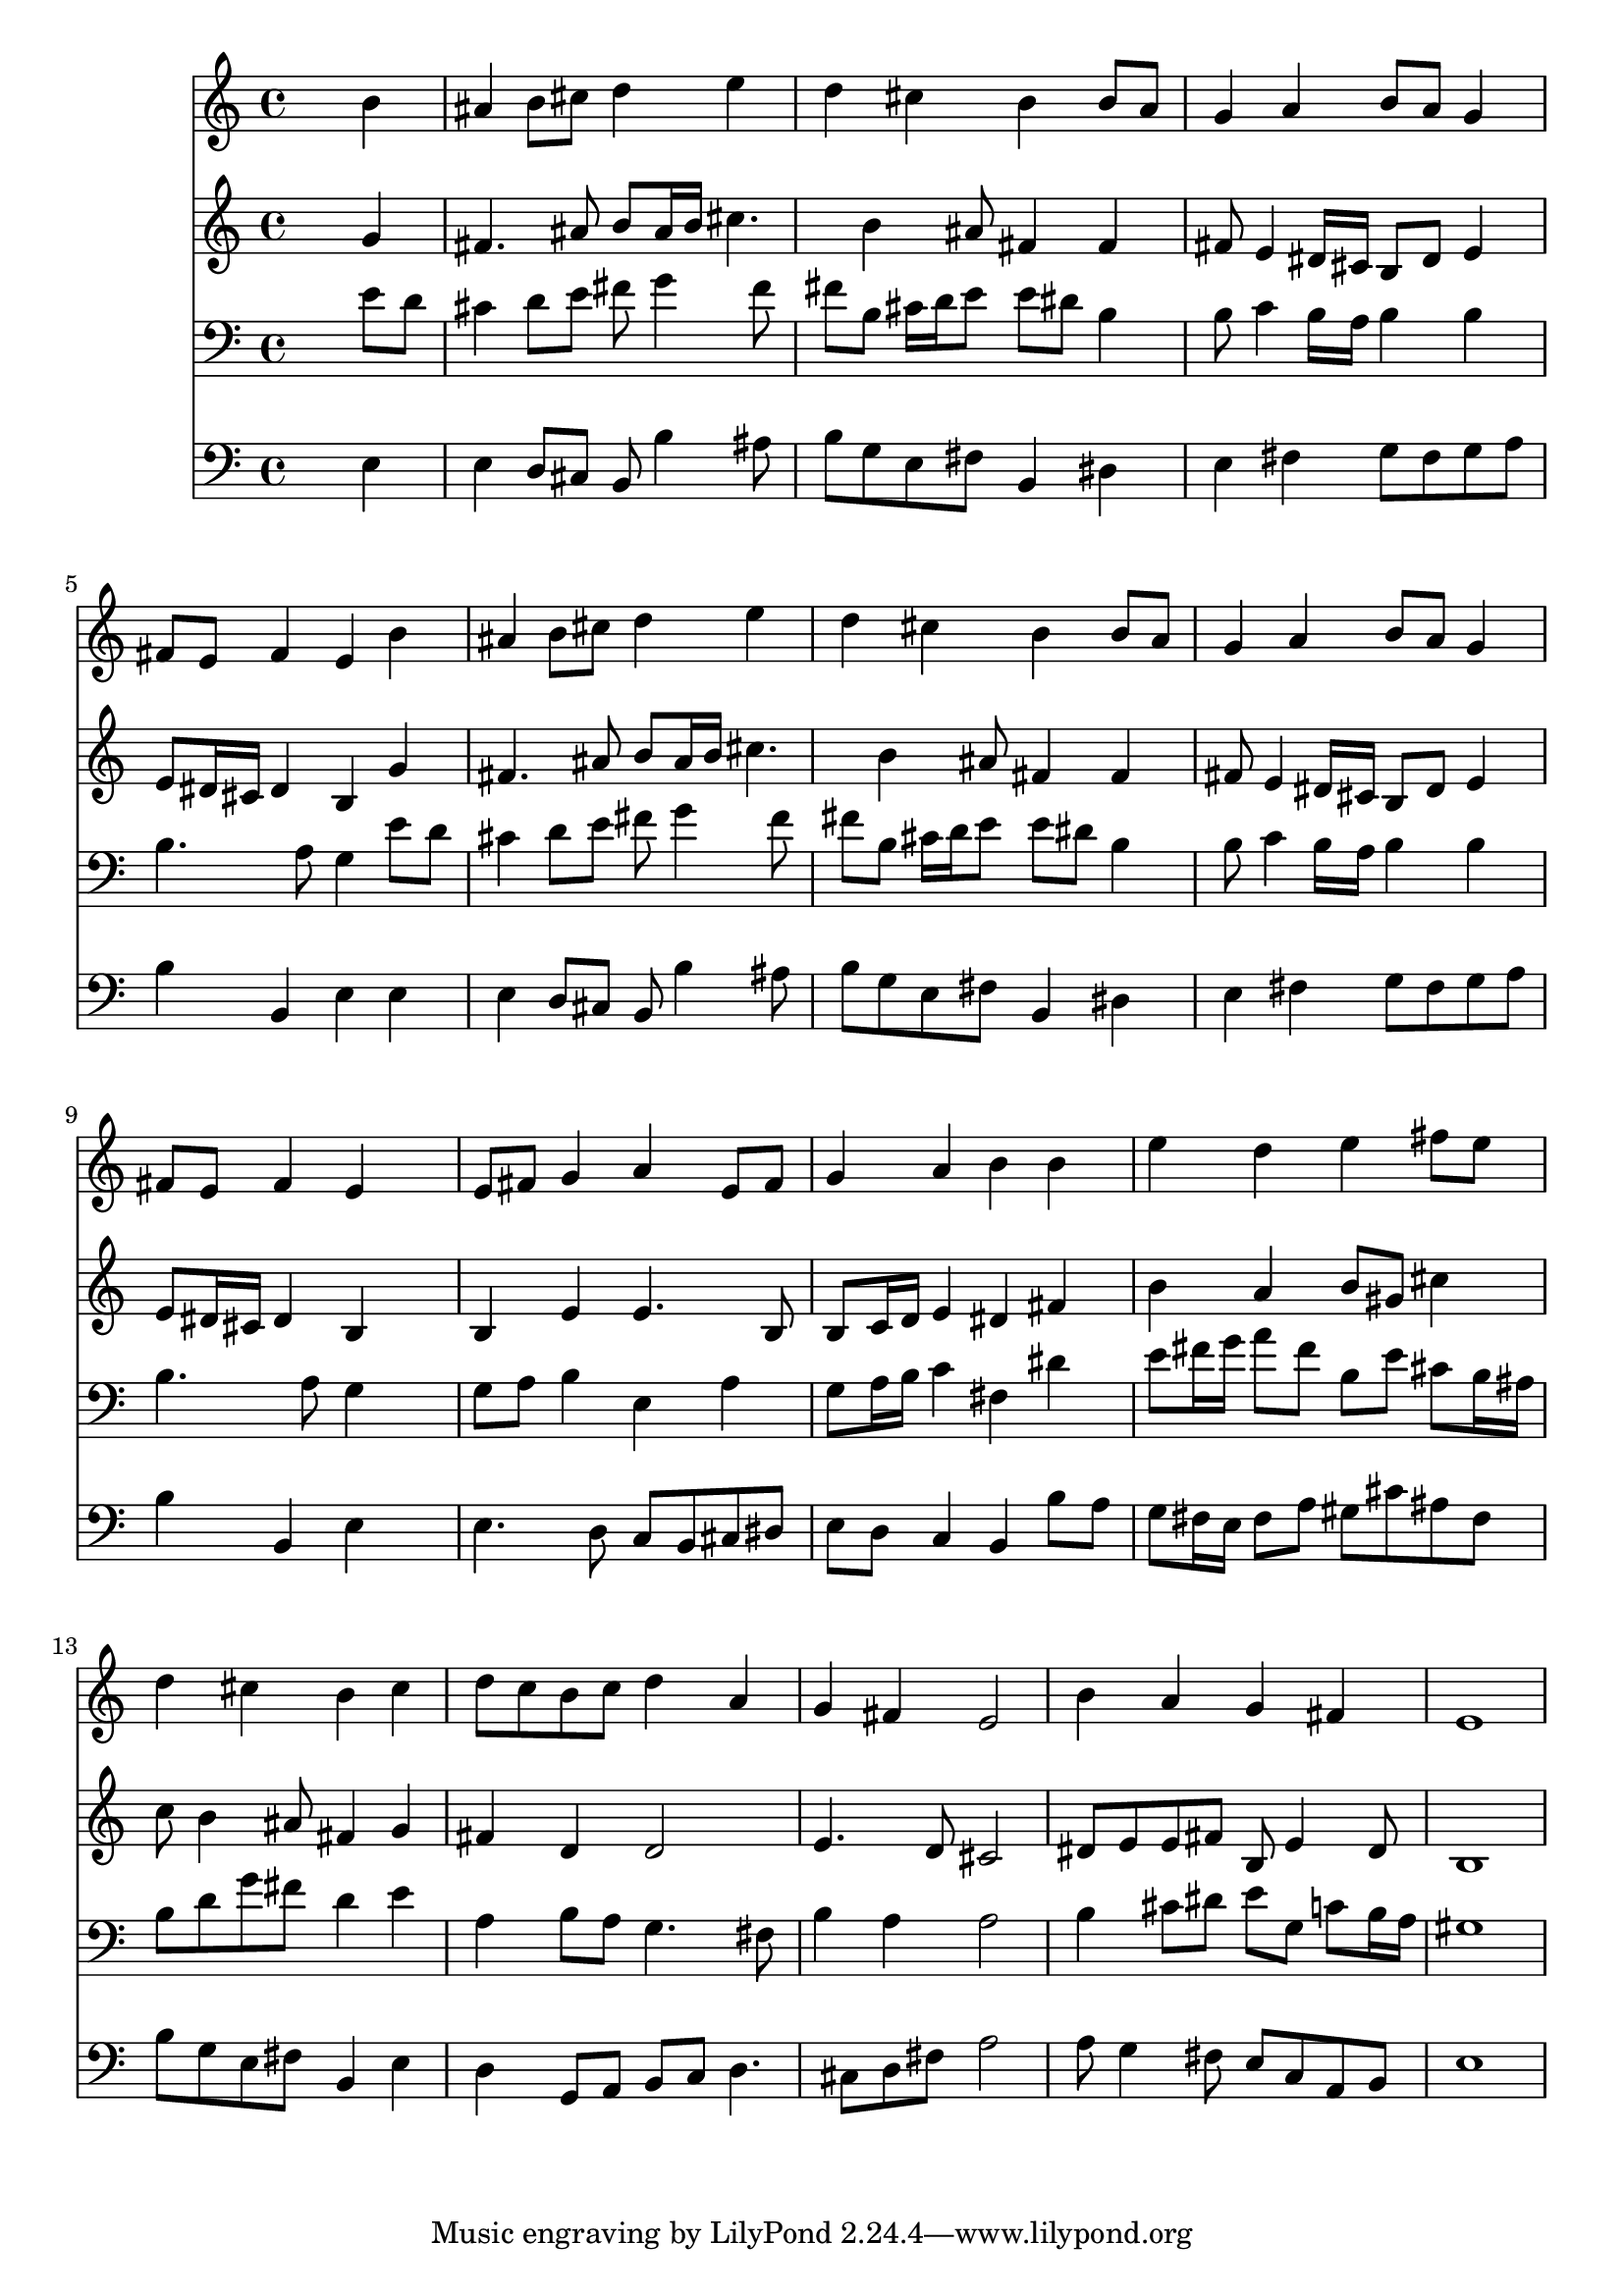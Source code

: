 % Lily was here -- automatically converted by /usr/local/lilypond/usr/bin/midi2ly from 027800b_.mid
\version "2.10.0"


trackAchannelA =  {
  
  \time 4/4 
  

  \key e \minor
  
  \tempo 4 = 88 
  
}

trackA = <<
  \context Voice = channelA \trackAchannelA
>>


trackBchannelA = \relative c {
  
  % [SEQUENCE_TRACK_NAME] Instrument 1
  s2. b''4 |
  % 2
  ais b8 cis d4 e |
  % 3
  d cis b b8 a |
  % 4
  g4 a b8 a g4 |
  % 5
  fis8 e fis4 e b' |
  % 6
  ais b8 cis d4 e |
  % 7
  d cis b b8 a |
  % 8
  g4 a b8 a g4 |
  % 9
  fis8 e fis4 e s4 |
  % 10
  e8 fis g4 a e8 fis |
  % 11
  g4 a b b |
  % 12
  e d e fis8 e |
  % 13
  d4 cis b cis |
  % 14
  d8 c b c d4 a |
  % 15
  g fis e2 |
  % 16
  b'4 a g fis |
  % 17
  e1 |
  % 18
  
}

trackB = <<
  \context Voice = channelA \trackBchannelA
>>


trackCchannelA =  {
  
  % [SEQUENCE_TRACK_NAME] Instrument 2
  
}

trackCchannelB = \relative c {
  s2. g''4 |
  % 2
  fis4. ais8 b ais16 b cis4. b4 ais8 fis4 fis |
  % 4
  fis8 e4 dis16 cis b8 dis e4 |
  % 5
  e8 dis16 cis dis4 b g' |
  % 6
  fis4. ais8 b ais16 b cis4. b4 ais8 fis4 fis |
  % 8
  fis8 e4 dis16 cis b8 dis e4 |
  % 9
  e8 dis16 cis dis4 b s4 |
  % 10
  b e e4. b8 |
  % 11
  b c16 d e4 dis fis |
  % 12
  b a b8 gis cis4 |
  % 13
  c8 b4 ais8 fis4 g |
  % 14
  fis d d2 |
  % 15
  e4. d8 cis2 |
  % 16
  dis8 e e fis b, e4 dis8 |
  % 17
  b1 |
  % 18
  
}

trackC = <<
  \context Voice = channelA \trackCchannelA
  \context Voice = channelB \trackCchannelB
>>


trackDchannelA =  {
  
  % [SEQUENCE_TRACK_NAME] Instrument 3
  
}

trackDchannelB = \relative c {
  s2. e'8 d |
  % 2
  cis4 d8 e fis g4 fis8 |
  % 3
  fis b, cis16 d e8 e dis b4 |
  % 4
  b8 c4 b16 a b4 b |
  % 5
  b4. a8 g4 e'8 d |
  % 6
  cis4 d8 e fis g4 fis8 |
  % 7
  fis b, cis16 d e8 e dis b4 |
  % 8
  b8 c4 b16 a b4 b |
  % 9
  b4. a8 g4 s4 |
  % 10
  g8 a b4 e, a |
  % 11
  g8 a16 b c4 fis, dis' |
  % 12
  e8 fis16 g a8 fis b, e cis b16 ais |
  % 13
  b8 d g fis d4 e |
  % 14
  a, b8 a g4. fis8 |
  % 15
  b4 a a2 |
  % 16
  b4 cis8 dis e g, c b16 a |
  % 17
  gis1 |
  % 18
  
}

trackD = <<

  \clef bass
  
  \context Voice = channelA \trackDchannelA
  \context Voice = channelB \trackDchannelB
>>


trackEchannelA =  {
  
  % [SEQUENCE_TRACK_NAME] Instrument 4
  
}

trackEchannelB = \relative c {
  s2. e4 |
  % 2
  e d8 cis b b'4 ais8 |
  % 3
  b g e fis b,4 dis |
  % 4
  e fis g8 fis g a |
  % 5
  b4 b, e e |
  % 6
  e d8 cis b b'4 ais8 |
  % 7
  b g e fis b,4 dis |
  % 8
  e fis g8 fis g a |
  % 9
  b4 b, e s4 |
  % 10
  e4. d8 c b cis dis |
  % 11
  e d c4 b b'8 a |
  % 12
  g fis16 e fis8 a gis cis ais fis |
  % 13
  b g e fis b,4 e |
  % 14
  d g,8 a b c d4. cis8 d fis a2 |
  % 16
  a8 g4 fis8 e c a b |
  % 17
  e1 |
  % 18
  
}

trackE = <<

  \clef bass
  
  \context Voice = channelA \trackEchannelA
  \context Voice = channelB \trackEchannelB
>>


\score {
  <<
    \context Staff=trackB \trackB
    \context Staff=trackC \trackC
    \context Staff=trackD \trackD
    \context Staff=trackE \trackE
  >>
}
